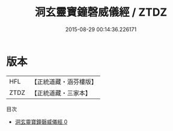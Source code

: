#+TITLE: 洞玄靈寶鐘磬威儀經 / ZTDZ

#+DATE: 2015-08-29 00:14:36.226171
* 版本
 |       HFL|【正統道藏・涵芬樓版】|
 |      ZTDZ|【正統道藏・三家本】|
目次
 - [[file:KR5b0234_000.txt][洞玄靈寶鐘磬威儀經 0]]
